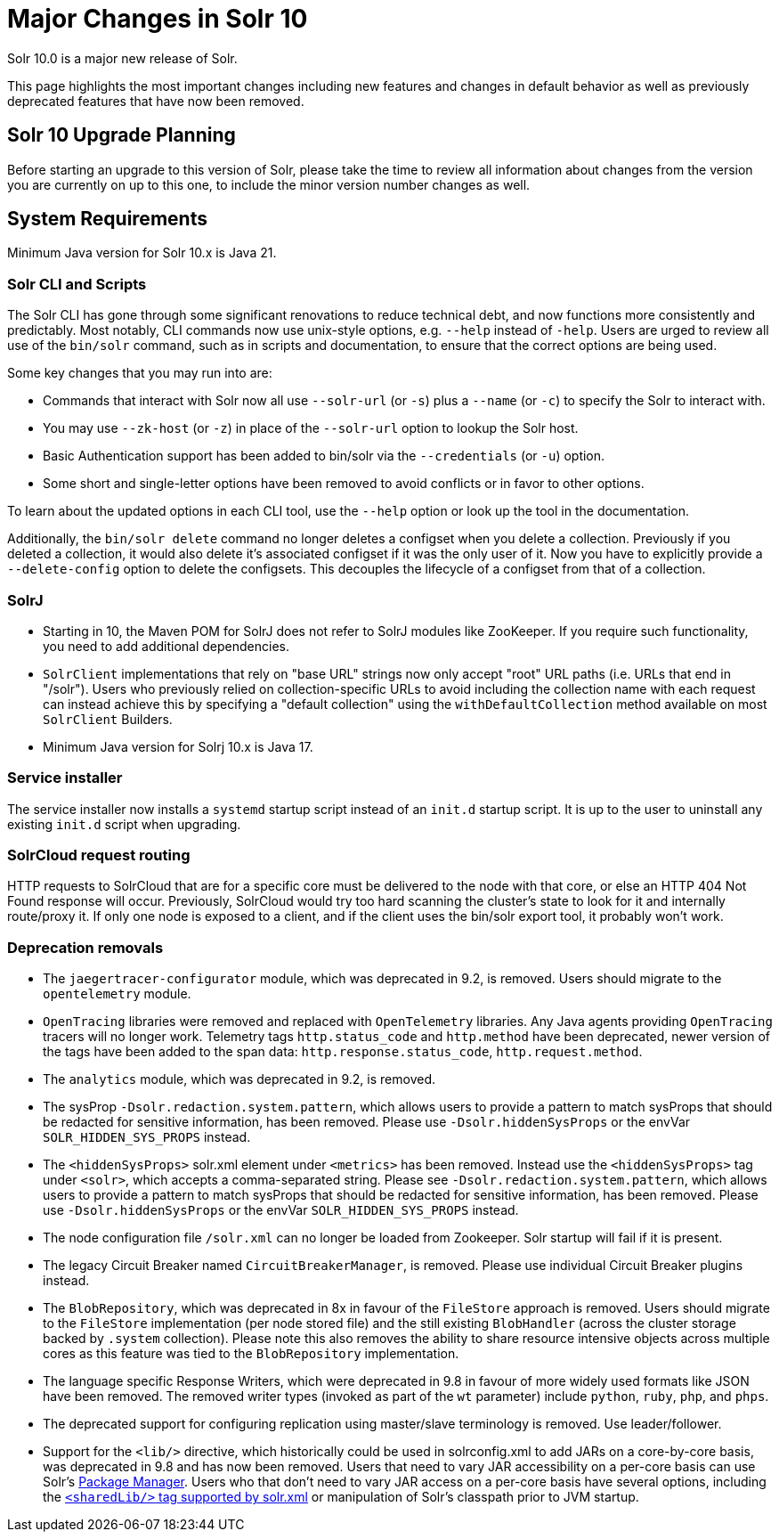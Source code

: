 = Major Changes in Solr 10
// Licensed to the Apache Software Foundation (ASF) under one
// or more contributor license agreements.  See the NOTICE file
// distributed with this work for additional information
// regarding copyright ownership.  The ASF licenses this file
// to you under the Apache License, Version 2.0 (the
// "License"); you may not use this file except in compliance
// with the License.  You may obtain a copy of the License at
//
//   http://www.apache.org/licenses/LICENSE-2.0
//
// Unless required by applicable law or agreed to in writing,
// software distributed under the License is distributed on an
// "AS IS" BASIS, WITHOUT WARRANTIES OR CONDITIONS OF ANY
// KIND, either express or implied.  See the License for the
// specific language governing permissions and limitations
// under the License.

Solr 10.0 is a major new release of Solr.

This page highlights the most important changes including new features and changes in default behavior as well as previously deprecated features that have now been removed.

== Solr 10 Upgrade Planning

Before starting an upgrade to this version of Solr, please take the time to review all information about changes from the version you are currently on up to this one, to include the minor version number changes as well.

// TODO add similar text that previous releases have at this spot.

== System Requirements

Minimum Java version for Solr 10.x is Java 21.

=== Solr CLI and Scripts

The Solr CLI has gone through some significant renovations to reduce technical debt, and now functions more consistently and predictably. Most notably, CLI commands now use unix-style options, e.g. `--help` instead of `-help`.
Users are urged to review all use of the `bin/solr` command, such as in scripts and documentation, to ensure that the correct options are being used.

Some key changes that you may run into are:

 * Commands that interact with Solr now all use `--solr-url` (or `-s`) plus a `--name` (or `-c`) to specify the Solr to interact with.
 * You may use `--zk-host` (or `-z`) in place of the `--solr-url` option to lookup the Solr host.
 * Basic Authentication support has been added to bin/solr via the `--credentials` (or `-u`) option.
 * Some short and single-letter options have been removed to avoid conflicts or in favor to other options.
 
To learn about the updated options in each CLI tool, use the `--help` option or look up the tool in the documentation.

Additionally, the `bin/solr delete` command no longer deletes a configset when you delete a collection.  Previously if you deleted a collection, it would also delete it's associated configset if it was the only user of it.  
Now you have to explicitly provide a  `--delete-config` option to delete the configsets.  This decouples the lifecycle of a configset from that of a collection.

=== SolrJ

* Starting in 10, the Maven POM for SolrJ does not refer to SolrJ modules like ZooKeeper.  If you require such functionality, you need to add additional dependencies.

* `SolrClient` implementations that rely on "base URL" strings now only accept "root" URL paths (i.e. URLs that end in "/solr").
Users who previously relied on collection-specific URLs to avoid including the collection name with each request can instead achieve this by specifying a "default collection" using the `withDefaultCollection` method available on most `SolrClient` Builders.

* Minimum Java version for Solrj 10.x is Java 17.

=== Service installer

The service installer now installs a `systemd` startup script instead of an `init.d` startup script. It is up to the user to uninstall any existing `init.d` script when upgrading.

=== SolrCloud request routing

HTTP requests to SolrCloud that are for a specific core must be delivered to the node with that core, or else an HTTP 404 Not Found response will occur.
Previously, SolrCloud would try too hard scanning the cluster's state to look for it and internally route/proxy it.
If only one node is exposed to a client, and if the client uses the bin/solr export tool, it probably won't work.

=== Deprecation removals

* The `jaegertracer-configurator` module, which was deprecated in 9.2, is removed. Users should migrate to the `opentelemetry` module.

* `OpenTracing` libraries were removed and replaced with `OpenTelemetry` libraries. Any Java agents providing `OpenTracing` tracers will no longer work. Telemetry tags `http.status_code` and `http.method` have been deprecated, newer version of the tags have been added to the span data: `http.response.status_code`, `http.request.method`.

* The `analytics` module, which was deprecated in 9.2, is removed.

* The sysProp `-Dsolr.redaction.system.pattern`, which allows users to provide a pattern to match sysProps that should be redacted for sensitive information,
has been removed. Please use `-Dsolr.hiddenSysProps` or the envVar `SOLR_HIDDEN_SYS_PROPS` instead.

* The `<hiddenSysProps>` solr.xml element under `<metrics>` has been removed. Instead use the `<hiddenSysProps>` tag under `<solr>`, which accepts a comma-separated string.
Please see `-Dsolr.redaction.system.pattern`, which allows users to provide a pattern to match sysProps that should be redacted for sensitive information,
has been removed. Please use `-Dsolr.hiddenSysProps` or the envVar `SOLR_HIDDEN_SYS_PROPS` instead.

* The node configuration file `/solr.xml` can no longer be loaded from Zookeeper. Solr startup will fail if it is present.

* The legacy Circuit Breaker named `CircuitBreakerManager`, is removed. Please use individual Circuit Breaker plugins instead.

* The `BlobRepository`, which was deprecated in 8x in favour of the `FileStore` approach is removed.   
Users should migrate to the `FileStore` implementation (per node stored file) and the still existing `BlobHandler` (across the cluster storage backed by `.system` collection).
Please note this also removes the ability to share resource intensive objects across multiple cores as this feature was tied to the `BlobRepository` implementation.

* The language specific Response Writers, which were deprecated in 9.8 in favour of more widely used formats like JSON have been removed.
The removed writer types (invoked as part of the `wt` parameter) include `python`, `ruby`, `php`, and `phps`.

* The deprecated support for configuring replication using master/slave terminology is removed.  Use leader/follower.

* Support for the `<lib/>` directive, which historically could be used in solrconfig.xml to add JARs on a core-by-core basis, was deprecated in 9.8 and has now been removed.
Users that need to vary JAR accessibility on a per-core basis can use Solr's xref:configuration-guide:package-manager.adoc[Package Manager].
Users who that don't need to vary JAR access on a per-core basis have several options, including the xref:configuration-guide:configuring-solr-xml.adoc[`<sharedLib/>` tag supported by solr.xml] or manipulation of Solr's classpath prior to JVM startup.
